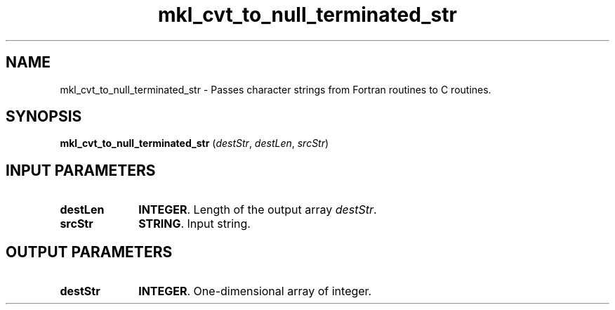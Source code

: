 .\" Copyright (c) 2002 \- 2008 Intel Corporation
.\" All rights reserved.
.\"
.TH mkl\(ulcvt\(ulto\(ulnull\(ulterminated\(ulstr 3 "Intel Corporation" "Copyright(C) 2002 \- 2008" "Intel(R) Math Kernel Library"
.SH NAME
mkl\(ulcvt\(ulto\(ulnull\(ulterminated\(ulstr \- Passes character strings from Fortran routines to C routines.
.SH SYNOPSIS
.PP
\fBmkl\(ulcvt\(ulto\(ulnull\(ulterminated\(ulstr\fR (\fIdestStr\fR, \fIdestLen\fR, \fIsrcStr\fR)
.SH INPUT PARAMETERS

.TP 10
\fBdestLen\fR
.NL
\fBINTEGER\fR. Length of the output array \fIdestStr\fR.
.TP 10
\fBsrcStr\fR
.NL
\fBSTRING\fR. Input string.
.SH OUTPUT PARAMETERS

.TP 10
\fBdestStr\fR
.NL
\fBINTEGER\fR. One-dimensional array of integer.

